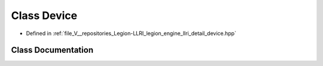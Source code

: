 .. _exhale_class_classlegion_1_1graphics_1_1llri_1_1_device:

Class Device
============

- Defined in :ref:`file_V__repositories_Legion-LLRI_legion_engine_llri_detail_device.hpp`


Class Documentation
-------------------


.. doxygenclass:: legion::graphics::llri::Device
   :members:
   :protected-members:
   :undoc-members: